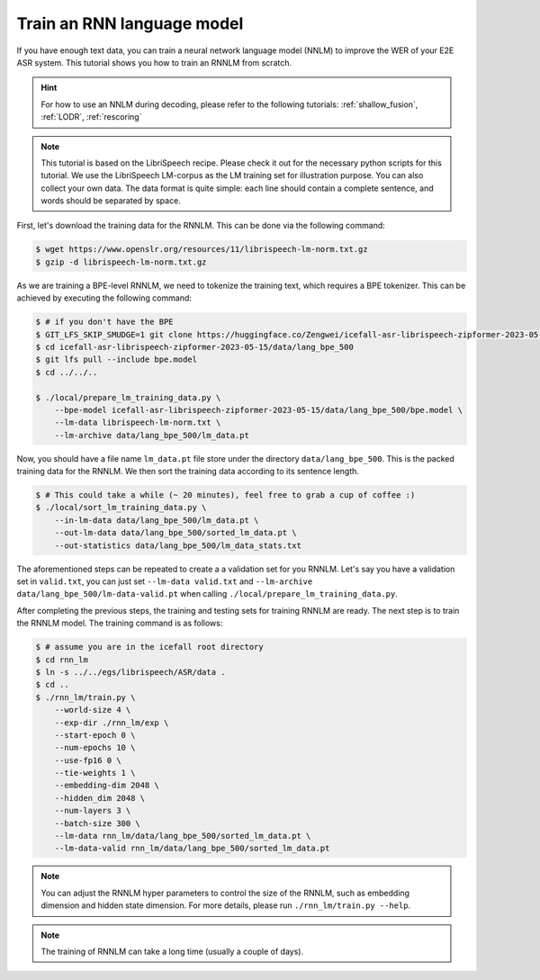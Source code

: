 .. _train_nnlm:

Train an RNN language model
======================================

If you have enough text data, you can train a neural network language model (NNLM) to improve
the WER of your E2E ASR system. This tutorial shows you how to train an RNNLM from 
scratch.

.. HINT::

    For how to use an NNLM during decoding, please refer to the following tutorials:
    :ref:`shallow_fusion`, :ref:`LODR`, :ref:`rescoring`

.. note::

    This tutorial is based on the LibriSpeech recipe. Please check it out for the necessary
    python scripts for this tutorial. We use the LibriSpeech LM-corpus as the LM training set 
    for illustration purpose. You can also collect your own data. The data format is quite simple:
    each line should contain a complete sentence, and words should be separated by space.

First, let's download the training data for the RNNLM. This can be done via the 
following command:

.. code-block:: bash

    $ wget https://www.openslr.org/resources/11/librispeech-lm-norm.txt.gz 
    $ gzip -d librispeech-lm-norm.txt.gz

As we are training a BPE-level RNNLM, we need to tokenize the training text, which requires a
BPE tokenizer. This can be achieved by executing the following command:

.. code-block:: bash
    
    $ # if you don't have the BPE
    $ GIT_LFS_SKIP_SMUDGE=1 git clone https://huggingface.co/Zengwei/icefall-asr-librispeech-zipformer-2023-05-15
    $ cd icefall-asr-librispeech-zipformer-2023-05-15/data/lang_bpe_500
    $ git lfs pull --include bpe.model
    $ cd ../../..

    $ ./local/prepare_lm_training_data.py \
        --bpe-model icefall-asr-librispeech-zipformer-2023-05-15/data/lang_bpe_500/bpe.model \
        --lm-data librispeech-lm-norm.txt \
        --lm-archive data/lang_bpe_500/lm_data.pt

Now, you should have a file name ``lm_data.pt`` file store under the directory ``data/lang_bpe_500``.
This is the packed training data for the RNNLM. We then sort the training data according to its
sentence length.

.. code-block:: bash

    $ # This could take a while (~ 20 minutes), feel free to grab a cup of coffee :)
    $ ./local/sort_lm_training_data.py \
        --in-lm-data data/lang_bpe_500/lm_data.pt \
        --out-lm-data data/lang_bpe_500/sorted_lm_data.pt \
        --out-statistics data/lang_bpe_500/lm_data_stats.txt


The aforementioned steps can be repeated to create a a validation set for you RNNLM. Let's say 
you have a validation set in ``valid.txt``, you can just set ``--lm-data valid.txt`` 
and ``--lm-archive data/lang_bpe_500/lm-data-valid.pt`` when calling ``./local/prepare_lm_training_data.py``.

After completing the previous steps, the training and testing sets for training RNNLM are ready. 
The next step is to train the RNNLM model. The training command is as follows:

.. code-block:: bash

    $ # assume you are in the icefall root directory
    $ cd rnn_lm
    $ ln -s ../../egs/librispeech/ASR/data .
    $ cd ..
    $ ./rnn_lm/train.py \
        --world-size 4 \
        --exp-dir ./rnn_lm/exp \
        --start-epoch 0 \
        --num-epochs 10 \
        --use-fp16 0 \
        --tie-weights 1 \
        --embedding-dim 2048 \
        --hidden_dim 2048 \
        --num-layers 3 \
        --batch-size 300 \
        --lm-data rnn_lm/data/lang_bpe_500/sorted_lm_data.pt \
        --lm-data-valid rnn_lm/data/lang_bpe_500/sorted_lm_data.pt


.. note::

    You can adjust the RNNLM hyper parameters to control the size of the RNNLM,
    such as embedding dimension and hidden state dimension. For more details, please
    run ``./rnn_lm/train.py --help``.

.. note::

    The training of RNNLM can take a long time (usually a couple of days).









